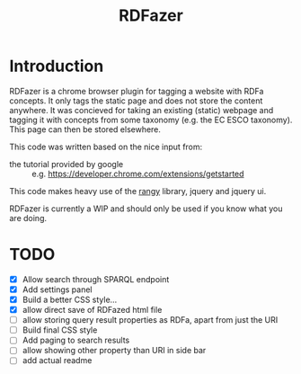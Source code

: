 #+TITLE:RDFazer

* Introduction
RDFazer is a chrome browser plugin for tagging a website with RDFa concepts. It only tags the static page and does not store the content anywhere. It was concieved for taking an existing (static) webpage and tagging it with concepts from some taxonomy (e.g. the EC ESCO taxonomy). This page can then be stored elsewhere.

This code was written based on the nice input from:
- the tutorial provided by google :: e.g. https://developer.chrome.com/extensions/getstarted
                   
This code makes heavy use of the [[https://github.com/timdown/rangy][rangy]] library, jquery and jquery ui.

RDFazer is currently a WIP and should only be used if you know what you are doing.

* TODO
- [X] Allow search through SPARQL endpoint
- [X] Add settings panel
- [X] Build a better CSS style...
- [X] allow direct save of RDFazed html file
- [ ] allow storing query result properties as RDFa, apart from just the URI
- [ ] Build final CSS style
- [ ] Add paging to search results
- [ ] allow showing other property than URI in side bar
- [ ] add actual readme
